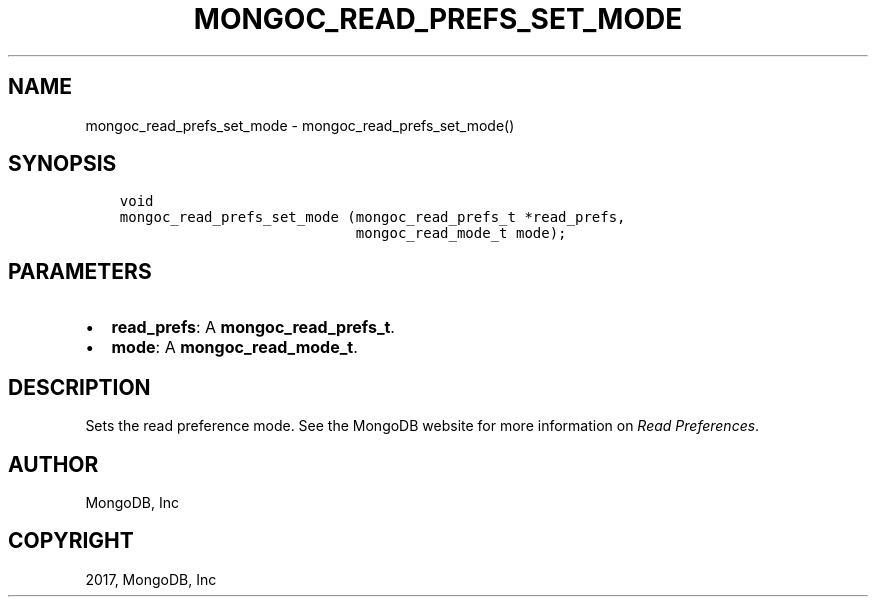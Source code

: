 .\" Man page generated from reStructuredText.
.
.TH "MONGOC_READ_PREFS_SET_MODE" "3" "Oct 11, 2017" "1.8.1" "MongoDB C Driver"
.SH NAME
mongoc_read_prefs_set_mode \- mongoc_read_prefs_set_mode()
.
.nr rst2man-indent-level 0
.
.de1 rstReportMargin
\\$1 \\n[an-margin]
level \\n[rst2man-indent-level]
level margin: \\n[rst2man-indent\\n[rst2man-indent-level]]
-
\\n[rst2man-indent0]
\\n[rst2man-indent1]
\\n[rst2man-indent2]
..
.de1 INDENT
.\" .rstReportMargin pre:
. RS \\$1
. nr rst2man-indent\\n[rst2man-indent-level] \\n[an-margin]
. nr rst2man-indent-level +1
.\" .rstReportMargin post:
..
.de UNINDENT
. RE
.\" indent \\n[an-margin]
.\" old: \\n[rst2man-indent\\n[rst2man-indent-level]]
.nr rst2man-indent-level -1
.\" new: \\n[rst2man-indent\\n[rst2man-indent-level]]
.in \\n[rst2man-indent\\n[rst2man-indent-level]]u
..
.SH SYNOPSIS
.INDENT 0.0
.INDENT 3.5
.sp
.nf
.ft C
void
mongoc_read_prefs_set_mode (mongoc_read_prefs_t *read_prefs,
                            mongoc_read_mode_t mode);
.ft P
.fi
.UNINDENT
.UNINDENT
.SH PARAMETERS
.INDENT 0.0
.IP \(bu 2
\fBread_prefs\fP: A \fBmongoc_read_prefs_t\fP\&.
.IP \(bu 2
\fBmode\fP: A \fBmongoc_read_mode_t\fP\&.
.UNINDENT
.SH DESCRIPTION
.sp
Sets the read preference mode. See the MongoDB website for more information on \fI\%Read Preferences\fP\&.
.SH AUTHOR
MongoDB, Inc
.SH COPYRIGHT
2017, MongoDB, Inc
.\" Generated by docutils manpage writer.
.

